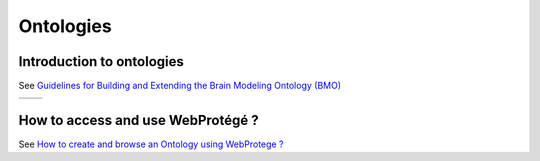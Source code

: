 Ontologies
==========

Introduction to ontologies
--------------------------

See `Guidelines for Building and Extending the Brain Modeling Ontology (BMO) <https://bbpteam.epfl.ch/project/spaces/pages/viewpage.action?pageId=69897052>`__



+-----------------------------------------------------+-----------------------------------------------------+
| .. image:: ../assets/images/onto_layer_example.png  | .. image:: ../assets/images/onto_layer_abstract.png |
+-----------------------------------------------------+-----------------------------------------------------+


How to access and use WebProtégé ?
----------------------------------

See `How to create and browse an Ontology using WebProtege ? <https://bbpteam.epfl.ch/project/spaces/pages/viewpage.action?pageId=58809798>`__
